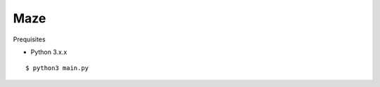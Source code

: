 ##############################################################################
Maze
##############################################################################

Prequisites

- Python 3.x.x

::

    $ python3 main.py
